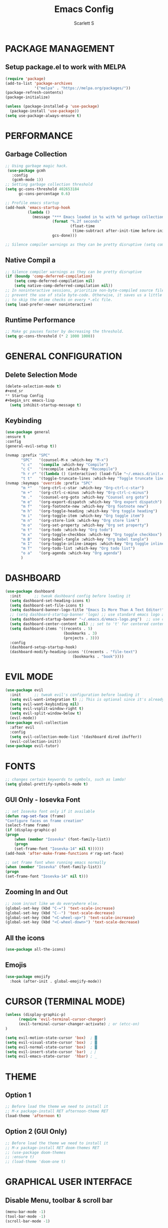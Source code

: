 #+TITLE: Emacs Config
#+AUTHOR: Scarlett S

* PACKAGE MANAGEMENT
** Setup package.el to work with MELPA
#+begin_src emacs-lisp
(require 'package)
(add-to-list 'package-archives
             '("melpa" . "https://melpa.org/packages/"))
(package-refresh-contents)
(package-initialize)
#+end_src

#+begin_src emacs-lisp
(unless (package-installed-p 'use-package)
  (package-install 'use-package))
(setq use-package-always-ensure t)
#+end_src
* PERFORMANCE
** Garbage Collection
#+begin_src emacs-lisp
;; Using garbage magic hack.
 (use-package gcmh
   :config
   (gcmh-mode 1))
;; Setting garbage collection threshold
(setq gc-cons-threshold 402653184
      gc-cons-percentage 0.6)

;; Profile emacs startup
(add-hook 'emacs-startup-hook
          (lambda ()
            (message "*** Emacs loaded in %s with %d garbage collections."
                     (format "%.2f seconds"
                             (float-time
                              (time-subtract after-init-time before-init-time)))
                     gcs-done)))

;; Silence compiler warnings as they can be pretty disruptive (setq comp-async-report-warnings-errors nil)
#+end_src
** Native Compil a
#+begin_src emacs-lisp
;; Silence compiler warnings as they can be pretty disruptive
(if (boundp 'comp-deferred-compilation)
    (setq comp-deferred-compilation nil)
    (setq native-comp-deferred-compilation nil))
;; In noninteractive sessions, prioritize non-byte-compiled source files to
;; prevent the use of stale byte-code. Otherwise, it saves us a little IO time
;; to skip the mtime checks on every *.elc file.
(setq load-prefer-newer noninteractive)
#+end_src
** Runtime Performance
#+begin_src emacs-lisp
;; Make gc pauses faster by decreasing the threshold.
(setq gc-cons-threshold (* 2 1000 1000))
#+end_src
* GENERAL CONFIGURATION
** Delete Selection Mode
#+begin_src emacs-lisp
(delete-selection-mode t)
#+end_sr
** Startup Config
#+begin_src emacs-lisp
  (setq inhibit-startup-message t)
#+end_src
** Keybinding
#+begin_src emacs-lisp
(use-package general
:ensure t
:config
(general-evil-setup t))

(nvmap :prefix "SPC"
       "SPC"   '(counsel-M-x :which-key "M-x")
       "c c"   '(compile :which-key "Compile")
       "c C"   '(recompile :which-key "Recompile")
       "h r r" '((lambda () (interactive) (load-file "~/.emacs.d/init.el")) :which-key "Reload emacs config")
       "t t"   '(toggle-truncate-lines :which-key "Toggle truncate lines"))
(nvmap :keymaps 'override :prefix "SPC"
       "m *"   '(org-ctrl-c-star :which-key "Org-ctrl-c-star")
       "m +"   '(org-ctrl-c-minus :which-key "Org-ctrl-c-minus")
       "m ."   '(counsel-org-goto :which-key "Counsel org goto")
       "m e"   '(org-export-dispatch :which-key "Org export dispatch")
       "m f"   '(org-footnote-new :which-key "Org footnote new")
       "m h"   '(org-toggle-heading :which-key "Org toggle heading")
       "m i"   '(org-toggle-item :which-key "Org toggle item")
       "m n"   '(org-store-link :which-key "Org store link")
       "m o"   '(org-set-property :which-key "Org set property")
       "m t"   '(org-todo :which-key "Org todo")
       "m x"   '(org-toggle-checkbox :which-key "Org toggle checkbox")
       "m B"   '(org-babel-tangle :which-key "Org babel tangle")
       "m I"   '(org-toggle-inline-images :which-key "Org toggle inline imager")
       "m T"   '(org-todo-list :which-key "Org todo list")
       "o a"   '(org-agenda :which-key "Org agenda")
       )
#+end_src
* DASHBOARD
#+begin_src emacs-lisp
  (use-package dashboard
    :init      ;; tweak dashboard config before loading it
    (setq dashboard-set-heading-icons t)
    (setq dashboard-set-file-icons t)
    (setq dashboard-banner-logo-title "Emacs Is More Than A Text Editor!")
    ;; (setq dashboard-startup-banner 'logo) ;; use standard emacs logo as banner
    (setq dashboard-startup-banner "~/.emacs.d/emacs-logo.png")  ;; use custom image as banner
    (setq dashboard-center-content nil) ;; set to 't' for centered content
    (setq dashboard-items '((recents . 5)
                            (bookmarks . 3)
                            (projects . 3)))
    :config
    (dashboard-setup-startup-hook)
    (dashboard-modify-heading-icons '((recents . "file-text")
                                (bookmarks . "book"))))
#+end_src
* EVIL MODE
#+begin_src emacs-lisp
(use-package evil
  :init      ;; tweak evil's configuration before loading it
  (setq evil-want-integration t) ;; This is optional since it's already set to t by default.
  (setq evil-want-keybinding nil)
  (setq evil-vsplit-window-right t)
  (setq evil-split-window-below t)
  (evil-mode))
(use-package evil-collection
  :after evil
  :config
  (setq evil-collection-mode-list '(dashboard dired ibuffer))
  (evil-collection-init))
(use-package evil-tutor)
#+end_src
* FONTS
#+begin_src emacs-lisp
;; changes certain keywords to symbols, such as lamda!
(setq global-prettify-symbols-mode t)
#+end_src
** GUI Only - Iosevka Font
#+begin_src emacs-lisp
    ;; set Iosevka font only if it available
    (defun rag-set-face (frame)
    "Configure faces on frame creation"
    (select-frame frame)
    (if (display-graphic-p)
	(progn
	    (when (member "Iosevka" (font-family-list))
	    (progn
		(set-frame-font "Iosevka-14" nil t))))))
    (add-hook 'after-make-frame-functions #'rag-set-face)

    ;; set frame font when running emacs normally
    (when (member "Iosevka" (font-family-list))
    (progn
	(set-frame-font "Iosevka-14" nil t)))
#+end_src
** Zooming In and Out 
#+begin_src emacs-lisp
    ;; zoom in/out like we do everywhere else.
    (global-set-key (kbd "C-=") 'text-scale-increase)
    (global-set-key (kbd "C--") 'text-scale-decrease)
    (global-set-key (kbd "<C-wheel-up>") 'text-scale-increase)
    (global-set-key (kbd "<C-wheel-down>") 'text-scale-decrease)
#+end_src
** All the icons
#+begin_src emacs-lisp
(use-package all-the-icons)
#+end_src
** Emojis
#+begin_src emacs-lisp
(use-package emojify
  :hook (after-init . global-emojify-mode))
#+end_src
* CURSOR (TERMINAL MODE)
#+begin_src emacs-lisp
    (unless (display-graphic-p)
          (require 'evil-terminal-cursor-changer)
          (evil-terminal-cursor-changer-activate) ; or (etcc-on)
    )    

    (setq evil-motion-state-cursor 'box)  ; █
    (setq evil-visual-state-cursor 'box)  ; █
    (setq evil-normal-state-cursor 'box)  ; █
    (setq evil-insert-state-cursor 'bar)  ; ⎸
    (setq evil-emacs-state-cursor  'hbar) ; _ 
    
#+end_src
* THEME
** Option 1
#+begin_src emacs-lisp
  ;; Before load the theme we need to install it
  ;; M-x package-install RET afternoon-theme RET
  (load-theme 'afternoon t)
#+end_src
** Option 2 (GUI Only)
#+begin_src emacs-lisp
  ;; Before load the theme we need to install it
  ;; M-x package-install RET doom-themes RET
  ;; (use-package doom-themes
  ;; :ensure t)
  ;; (load-theme 'doom-one t)
#+end_src
* GRAPHICAL USER INTERFACE
** Disable Menu, toolbar & scroll bar
    #+begin_src emacs-lisp
    (menu-bar-mode -1)
    (tool-bar-mode -1)
    (scroll-bar-mode -1)
    #+end_src
** Display line numbers and truncated lines
    #+begin_src emacs-lisp
    (global-display-line-numbers-mode 1)
    (global-visual-line-mode t)
    #+end_src
* WHICH KEY
#+begin_src emacs-lisp
(use-package which-key
  :init
  (setq which-key-side-window-location 'bottom
        which-key-sort-order #'which-key-key-order-alpha
        which-key-sort-uppercase-first nil
        which-key-add-column-padding 1
        which-key-max-display-columns nil
        which-key-min-display-lines 6
        which-key-side-window-slot -10
        which-key-side-window-max-height 0.25
        which-key-idle-delay 0.8
        which-key-max-description-length 25
        which-key-allow-imprecise-window-fit t
        which-key-separator " → " ))
(which-key-mode)
#+end_src
* MODELINE
** Working well in GUI
*** Emacs-Powerline
# #+begin_src emacs-lisp
# (add-to-list 'load-path "~/.emacs.d/graphical-config/emacs-powerline")
# (require 'powerline)
# (require 'cl)
# (setq powerline-arrow-shape 'arrow)   ;; the default
# #+end_src
*** Doom-Modeline
# #+begin_src emacs-lisp
# (use-package doom-modeline
#   :ensure t
#   :hook (after-init . doom-modeline-mode))
# #+end_src
** Working well in terminal
*** Airline-Themes
#+begin_src emacs-lisp
  (require 'airline-themes)
  (load-theme 'airline-solarized-alternate-gui t)
#+end_src
*** Smart-Mode-Modeline
# #+begin_src emacs-lisp
# ;; These two lines are just examples
# (setq powerline-arrow-shape 'curve)
# (setq powerline-default-separator-dir '(right . left))
# ;; These two lines you really need.
# (setq sml/theme 'powerline)
# (sml/setup)
# #+end_src
* PROJECTILE
#+begin_src emacs-lisp
(require 'projectile)
(use-package projectile
  :config
  (projectile-global-mode 1))
#+end_src
* WRITING & CODE
** Evil Nerd Commenter
#+begin_src emacs-lisp
(evilnc-default-hotkeys)
;;(use-package evil-commentary-mode)
#+end_sr
** Org-Mode Customizations
#+begin_src emacs-lisp
(setq org-startup-indented t)
(setq org-startup-with-inline-images t)
#+end_src

*** Org-bullets
#+begin_src emacs-lisp
  (use-package org-superstar
  :ensure t
  :config
  (add-hook 'org-mode-hook (lambda () (org-superstar-mode 1))))
#+end_src

*** Org-folded representation
#+begin_src emacs-lisp
  (setq org-ellipsis " ▼ ")
  ;; (setq org-ellipsis " ⤵ ")
#+end_src

*** Org-evil
#+begin_src emacs-lisp
(use-package evil-org
  :ensure t
  :after (evil org)
  :config
  (add-hook 'org-mode-hook 'evil-org-mode)
  (add-hook 'evil-org-mode-hook
            (lambda ()
              (evil-org-set-key-theme '(navigation insert textobjects additional calendar))))
  (require 'evil-org-agenda)
  (evil-org-agenda-set-keys))
#+end_sr
*** Source Code Block Syntax Highlighting
#+begin_src emacs-lisp
(setq org-src-fontify-natively t
    org-src-tab-acts-natively t
    org-confirm-babel-evaluate nil
    org-edit-src-content-indentation 0)
#+end_src
*** Org-TODO
#+begin_src emacs-lisp
(setq org-todo-keywords        ; This overwrites the default Doom org-todo-keywords
        '((sequence
           "TODO(t)"           ; A task that is ready to be tackled
           "BLOG(b)"           ; Blog writing assignments
           "PROJ(p)"           ; A project that contains other tasks
           "VIDEO(v)"          ; Video assignments
           "WAIT(w)"           ; Something is holding up this task
           "|"                 ; The pipe necessary to separate "active" states and "inactive" states
           "DONE(d)"           ; Task has been completed
           "CANCELLED(c)" )))  ; Task has been cancelled
#+end_src
** LaTeX 
** Python
#+begin_src emacs-lisp
(use-package elpy
  :ensure t
  :init
  (elpy-enable))
#+end_src

* BUFFERS
#+begin_src emacs-lisp
(nvmap :prefix "SPC"
       "b b"   '(ibuffer :which-key "Ibuffer")
       "b c"   '(clone-indirect-buffer-other-window :which-key "Clone indirect buffer other window")
       "b d"   '(kill-current-buffer :which-key "Delete current buffer")
       "b n"   '(next-buffer :which-key "Next buffer")
       "b p"   '(previous-buffer :which-key "Previous buffer")
       "b B"   '(ibuffer-list-buffers :which-key "Ibuffer list buffers")
       "b D"   '(Kill-buffer :which-key "Delete buffer"))
#+end_src
* WINDOWS
#+begin_src emacs-lisp
(winner-mode 1)
(nvmap :prefix "SPC"
       ;; Window splits
       "w d"   '(evil-window-delete :which-key "Delete window")
       "w n"   '(evil-window-new :which-key "New window")
       "w s"   '(evil-window-split :which-key "Horizontal split window")
       "w v"   '(evil-window-vsplit :which-key "Vertical split window")
       ;; Window motions
       "w h"   '(evil-window-left :which-key "Window left")
       "w j"   '(evil-window-down :which-key "Window down")
       "w k"   '(evil-window-up :which-key "Window up")
       "w l"   '(evil-window-right :which-key "Window right")
       "w w"   '(evil-window-next :which-key "Goto next window")
       ;; winner mode
       "w <left>"  '(winner-undo :which-key "Winner undo")
       "w <right>" '(winner-redo :which-key "Winner redo"))
#+end_src
* FILES
#+Begin_src emacs-lisp
(nvmap :states '(normal visual) :keymaps 'override :prefix "SPC"
       "."     '(find-file :which-key "Find file")
       "f f"   '(find-file :which-key "Find file")
       "f r"   '(counsel-recentf :which-key "Recent files")
       "f s"   '(save-buffer :which-key "Save file")
       "f u"   '(sudo-edit-find-file :which-key "Sudo find file")
       "f y"   '(dt/show-and-copy-buffer-path :which-key "Yank file path")
       "f C"   '(copy-file :which-key "Copy file")
       "f D"   '(delete-file :which-key "Delete file")
       "f R"   '(rename-file :which-key "Rename file")
       "f S"   '(write-file :which-key "Save file as...")
       "f U"   '(sudo-edit :which-key "Sudo edit file"))
#+end_src
#+begin_src emacs-lisp
(use-package recentf
  :config
  (recentf-mode))
(use-package sudo-edit) ;; Utilities for opening files with sudo

#+end_src
* DIRED
#+begin_src emacs-lisp
(use-package all-the-icons-dired)
(use-package dired-open)
(use-package peep-dired)

(nvmap :states '(normal visual) :keymaps 'override :prefix "SPC"
               "d d" '(dired :which-key "Open dired")
               "d j" '(dired-jump :which-key "Dired jump to current")
               "d p" '(peep-dired :which-key "Peep-dired"))

(with-eval-after-load 'dired
  ;;(define-key dired-mode-map (kbd "M-p") 'peep-dired)
  (evil-define-key 'normal dired-mode-map (kbd "h") 'dired-up-directory)
  (evil-define-key 'normal dired-mode-map (kbd "l") 'dired-open-file) ; use dired-find-file instead if not using dired-open package
  (evil-define-key 'normal peep-dired-mode-map (kbd "j") 'peep-dired-next-file)
  (evil-define-key 'normal peep-dired-mode-map (kbd "k") 'peep-dired-prev-file))

(add-hook 'peep-dired-hook 'evil-normalize-keymaps)
;; Get file icons in dired
(add-hook 'dired-mode-hook 'all-the-icons-dired-mode)
;; With dired-open plugin, you can launch external programs for certain extensions
;; For example, I set all .png files to open in 'sxiv' and all .mp4 files to open in 'mpv'
(setq dired-open-extensions '(("gif" . "sxiv")
                              ("jpg" . "sxiv")
                              ("png" . "sxiv")
                              ("mkv" . "mpv")
                              ("mp4" . "mpv")))
#+end_src
* SHELL
#+begin_src emacs-lisp
(nvmap :prefix "SPC"
       "e h"   '(counsel-esh-history :which-key "Eshell history")
       "e s"   '(eshell :which-key "Eshell"))
#+end_src

#+begin_src emacs-lisp
(use-package eshell-syntax-highlighting
  :after esh-mode
  :config
  (eshell-syntax-highlighting-global-mode +1))

(setq eshell-rc-script (concat user-emacs-directory "eshell/profile")
      eshell-aliases-file (concat user-emacs-directory "eshell/aliases")
      eshell-history-size 5000
      eshell-buffer-maximum-lines 5000
      eshell-hist-ignoredups t
      eshell-scroll-to-bottom-on-input t
      eshell-destroy-buffer-when-process-dies t
      eshell-visual-commands'("bash" "fish" "htop" "ssh" "top" "zsh"))
#+end_src

